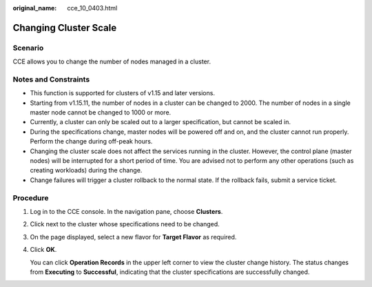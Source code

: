 :original_name: cce_10_0403.html

.. _cce_10_0403:

Changing Cluster Scale
======================

Scenario
--------

CCE allows you to change the number of nodes managed in a cluster.

Notes and Constraints
---------------------

-  This function is supported for clusters of v1.15 and later versions.
-  Starting from v1.15.11, the number of nodes in a cluster can be changed to 2000. The number of nodes in a single master node cannot be changed to 1000 or more.
-  Currently, a cluster can only be scaled out to a larger specification, but cannot be scaled in.
-  During the specifications change, master nodes will be powered off and on, and the cluster cannot run properly. Perform the change during off-peak hours.
-  Changing the cluster scale does not affect the services running in the cluster. However, the control plane (master nodes) will be interrupted for a short period of time. You are advised not to perform any other operations (such as creating workloads) during the change.
-  Change failures will trigger a cluster rollback to the normal state. If the rollback fails, submit a service ticket.

Procedure
---------

#. Log in to the CCE console. In the navigation pane, choose **Clusters**.

#. Click |image1| next to the cluster whose specifications need to be changed.

#. On the page displayed, select a new flavor for **Target Flavor** as required.

#. Click **OK**.

   You can click **Operation Records** in the upper left corner to view the cluster change history. The status changes from **Executing** to **Successful**, indicating that the cluster specifications are successfully changed.

.. |image1| image:: /_static/images/en-us_image_0000001236723668.png

